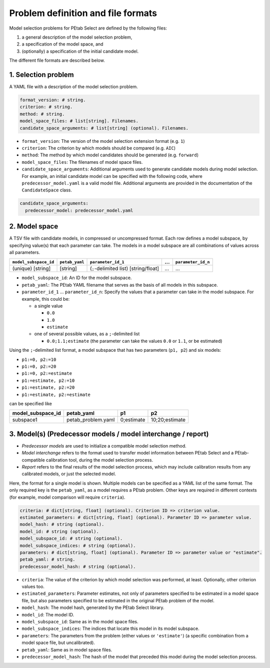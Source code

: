 Problem definition and file formats
===================================

Model selection problems for PEtab Select are defined by the following files:

#. a general description of the model selection problem,
#. a specification of the model space, and
#. (optionally) a specification of the initial candidate model.

The different file formats are described below.

1. Selection problem
--------------------

A YAML file with a description of the model selection problem.

.. code-block:: yaml

   format_version: # string.
   criterion: # string.
   method: # string.
   model_space_files: # list[string]. Filenames.
   candidate_space_arguments: # list[string] (optional). Filenames.

- ``format_version``: The version of the model selection extension format
  (e.g. ``1``)
- ``criterion``: The criterion by which models should be compared
  (e.g. ``AIC``)
- ``method``: The method by which model candidates should be generated
  (e.g. ``forward``)
- ``model_space_files``: The filenames of model space files.
- ``candidate_space_arguments``: Additional arguments used to generate
  candidate models during model selection. For example, an initial candidate
  model can be specified with the following code, where
  ``predecessor_model.yaml`` is a valid model file. Additional arguments are
  provided in the documentation of the ``CandidateSpace`` class.

.. code-block:: yaml

   candidate_space_arguments:
     predecessor_model: predecessor_model.yaml

2. Model space
--------------

A TSV file with candidate models, in compressed or uncompressed format.
Each row defines a model subspace, by specifying value(s) that each parameter
can take. The models in a model subspace are all combinations of values across
all parameters.

.. list-table::
   :header-rows: 1

   * - ``model_subspace_id``
     - ``petab_yaml``
     - ``parameter_id_1``
     - ...
     - ``parameter_id_n``
   * - (unique) [string]
     - [string]
     - (``;``-delimited list) [string/float]
     - ...
     - ...

- ``model_subspace_id``: An ID for the model subspace.
- ``petab_yaml``: The PEtab YAML filename that serves as the basis of all
  models in this subspace.
- ``parameter_id_1`` ... ``parameter_id_n``: Specify the values that a
  parameter can take in the model subspace. For example, this could be:

  - a single value

    - ``0.0``
    - ``1.0``
    - ``estimate``

  - one of several possible values, as a ``;``-delimited list

    - ``0.0;1.1;estimate`` (the parameter can take the values ``0.0`` or
      ``1.1``, or be estimated)

Using the ``;``-delimited list format, a model subspace that has two parameters
(``p1, p2``) and six models:

- ``p1:=0, p2:=10``
- ``p1:=0, p2:=20``
- ``p1:=0, p2:=estimate``
- ``p1:=estimate, p2:=10``
- ``p1:=estimate, p2:=20``
- ``p1:=estimate, p2:=estimate``

can be specified like

.. list-table::
   :header-rows: 1

   * - model_subspace_id
     - petab_yaml
     - p1
     - p2
   * - subspace1
     - petab_problem.yaml
     - 0;estimate
     - 10;20;estimate

3. Model(s) (Predecessor models / model interchange / report)
-------------------------------------------------------------

- *Predecessor models* are used to initialize a compatible model selection
  method.
- *Model interchange* refers to the format used to transfer model information
  between PEtab Select and a PEtab-compatible calibration tool, during the
  model selection process.
- *Report* refers to the final results of the model selection process, which
  may include calibration results from any calibrated models, or just the
  selected model.

Here, the format for a single model is shown. Multiple models can be specified
as a YAML list of the same format. The only required key is the ``petab_yaml``,
as a model requires a PEtab problem. Other keys are required in different
contexts (for example, model comparison will require ``criteria``).

.. code-block:: yaml

   criteria: # dict[string, float] (optional). Criterion ID => criterion value.
   estimated_parameters: # dict[string, float] (optional). Parameter ID => parameter value.
   model_hash: # string (optional).
   model_id: # string (optional).
   model_subspace_id: # string (optional).
   model_subspace_indices: # string (optional).
   parameters: # dict[string, float] (optional). Parameter ID => parameter value or "estimate".
   petab_yaml: # string.
   predecessor_model_hash: # string (optional).

- ``criteria``: The value of the criterion by which model selection was performed, at least. Optionally, other criterion values too.
- ``estimated_parameters``: Parameter estimates, not only of parameters specified to be estimated in a model space file, but also parameters specified to be estimated in the original PEtab problem of the model.
- ``model_hash``: The model hash, generated by the PEtab Select library.
- ``model_id``: The model ID.
- ``model_subspace_id``: Same as in the model space files.
- ``model_subspace_indices``: The indices that locate this model in its model subspace.
- ``parameters``: The parameters from the problem (either values or ``'estimate'``) (a specific combination from a model space file, but uncalibrated).
- ``petab_yaml``: Same as in model space files.
- ``predecessor_model_hash``: The hash of the model that preceded this model during the model selection process.
